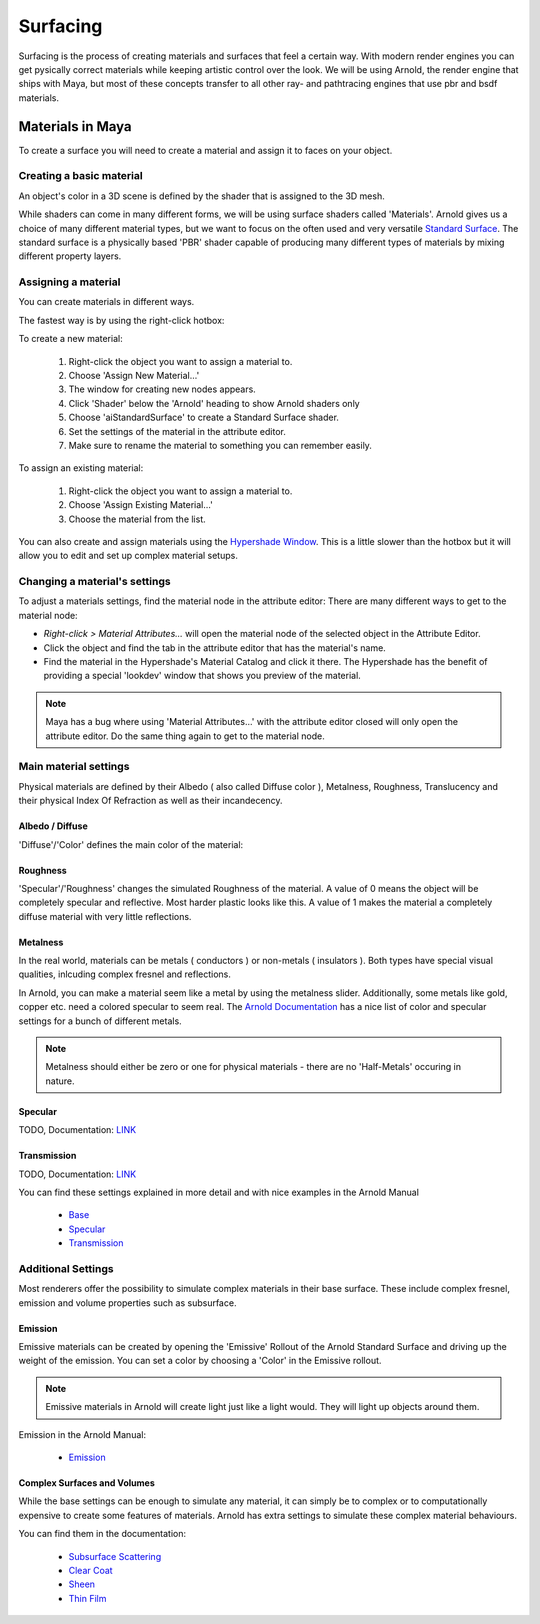 #########
Surfacing
#########

Surfacing is the process of creating materials and surfaces that feel a certain way. With modern render engines you can get pysically correct materials while keeping artistic control over the look.
We will be using Arnold, the render engine that ships with Maya, but most of these concepts transfer to all other ray- and pathtracing engines that use pbr and bsdf materials.

*****************
Materials in Maya
*****************

To create a surface you will need to create a material and assign it to faces on your object.

Creating a basic material
=========================
An object's color in a 3D scene is defined by the shader that is assigned to the 3D mesh. 

While shaders can come in many different forms, we will be using surface shaders called 'Materials'. Arnold gives us a choice of many different material types, but we want to focus on the often used and very versatile `Standard Surface <https://docs.arnoldrenderer.com/display/A5AFMUG/Standard+Surface>`__.
The standard surface is a physically based 'PBR' shader capable of producing many different types of materials by mixing different property layers. 

Assigning a material
====================
You can create materials in different ways.

The fastest way is by using the right-click hotbox:

To create a new material:

    .. image:: ./images/assignNewStandardSurface.png

    1. Right-click the object you want to assign a material to.
    2. Choose 'Assign New Material...'
    3. The window for creating new nodes appears.
    4. Click 'Shader' below the 'Arnold' heading to show Arnold shaders only
    5. Choose 'aiStandardSurface' to create a Standard Surface shader.
    6. Set the settings of the material in the attribute editor.
    7. Make sure to rename the material to something you can remember easily.

To assign an existing material:

    .. image:: ./images/assignExistingMaterial.png
    
    1. Right-click the object you want to assign a material to.
    2. Choose 'Assign Existing Material...'
    3. Choose the material from the list.

You can also create and assign materials using the `Hypershade Window <https://help.autodesk.com/view/MAYAUL/2020/ENU/?guid=GUID-252707EC-4AAF-4D3F-9600-804F783652B7>`__.
This is a little slower than the hotbox but it will allow you to edit and set up complex material setups.

Changing a material's settings
==============================

.. image:: ./images/attributeEditor_materialSettings.png

To adjust a materials settings, find the material node in the attribute editor:
There are many different ways to get to the material node:

* *Right-click > Material Attributes...* will open the material node of the selected object in the Attribute Editor. 
* Click the object and find the tab in the attribute editor that has the material's name. 
* Find the material in the Hypershade's Material Catalog and click it there. The Hypershade has the benefit of providing a special 'lookdev' window that shows you preview of the material.

.. note::
    Maya has a bug where using 'Material Attributes...' with the attribute editor closed will only open the attribute editor. Do the same thing again to get to the material node.

Main material settings
======================

Physical materials are defined by their Albedo ( also called Diffuse color ), Metalness, Roughness, Translucency and their physical Index Of Refraction as well as their incandecency.

Albedo / Diffuse
----------------

'Diffuse'/'Color' defines the main color of the material:

.. image:: ./images/arnold_changeColor.gif

Roughness
---------

'Specular'/'Roughness' changes the simulated Roughness of the material. A value of 0 means the object will be completely specular and reflective. Most harder plastic looks like this. 
A value of 1 makes the material a completely diffuse material with very little reflections. 

.. image:: ./images/arnold_changeRoughness.gif

Metalness
---------

In the real world, materials can be metals ( conductors ) or non-metals ( insulators ). Both types have special visual qualities, inlcuding complex fresnel and reflections.

In Arnold, you can make a material seem like a metal by using the metalness slider. Additionally, some metals like gold, copper etc. need a colored specular to seem real. The `Arnold Documentation <https://docs.arnoldrenderer.com/display/A5AFMUG/Base>`__ has a nice list of color and specular settings for a bunch of different metals.

.. note::
    Metalness should either be zero or one for physical materials - there are no 'Half-Metals' occuring in nature.

Specular
--------

TODO, 
Documentation: `LINK <https://docs.arnoldrenderer.com/display/A5AFMUG/Specular>`__


Transmission
------------

TODO, Documentation: `LINK <https://docs.arnoldrenderer.com/display/A5AFMUG/Transmission>`__

You can find these settings explained in more detail and with nice examples in the Arnold Manual
    
    * `Base <https://docs.arnoldrenderer.com/display/A5AFMUG/Base>`__
    * `Specular <https://docs.arnoldrenderer.com/display/A5AFMUG/Specular>`__
    * `Transmission <https://docs.arnoldrenderer.com/display/A5AFMUG/Transmission>`__


Additional Settings
===================

Most renderers offer the possibility to simulate complex materials in their base surface. These include complex fresnel, emission and volume properties such as subsurface.

Emission
--------

Emissive materials can be created by opening the 'Emissive' Rollout of the Arnold Standard Surface and driving up the weight of the emission. You can set a color by choosing a 'Color' in the Emissive rollout.

.. image:: ./images/arnold_ChangeEmission.gif

.. note::
    Emissive materials in Arnold will create light just like a light would. They will light up objects around them.

Emission in the Arnold Manual:

    * `Emission <https://docs.arnoldrenderer.com/display/A5AFMUG/Emission>`__

Complex Surfaces and Volumes
----------------------------

While the base settings can be enough to simulate any material, it can simply be to complex or to computationally expensive to create some features of materials. Arnold has extra settings to simulate these complex material behaviours.

You can find them in the documentation:

    * `Subsurface Scattering <https://docs.arnoldrenderer.com/display/A5AFMUG/Subsurface>`__
    * `Clear Coat <https://docs.arnoldrenderer.com/display/A5AFMUG/Coat>`__
    * `Sheen <https://docs.arnoldrenderer.com/display/A5AFMUG/Sheen>`__
    * `Thin Film <https://docs.arnoldrenderer.com/display/A5AFMUG/Thin+Film>`__


